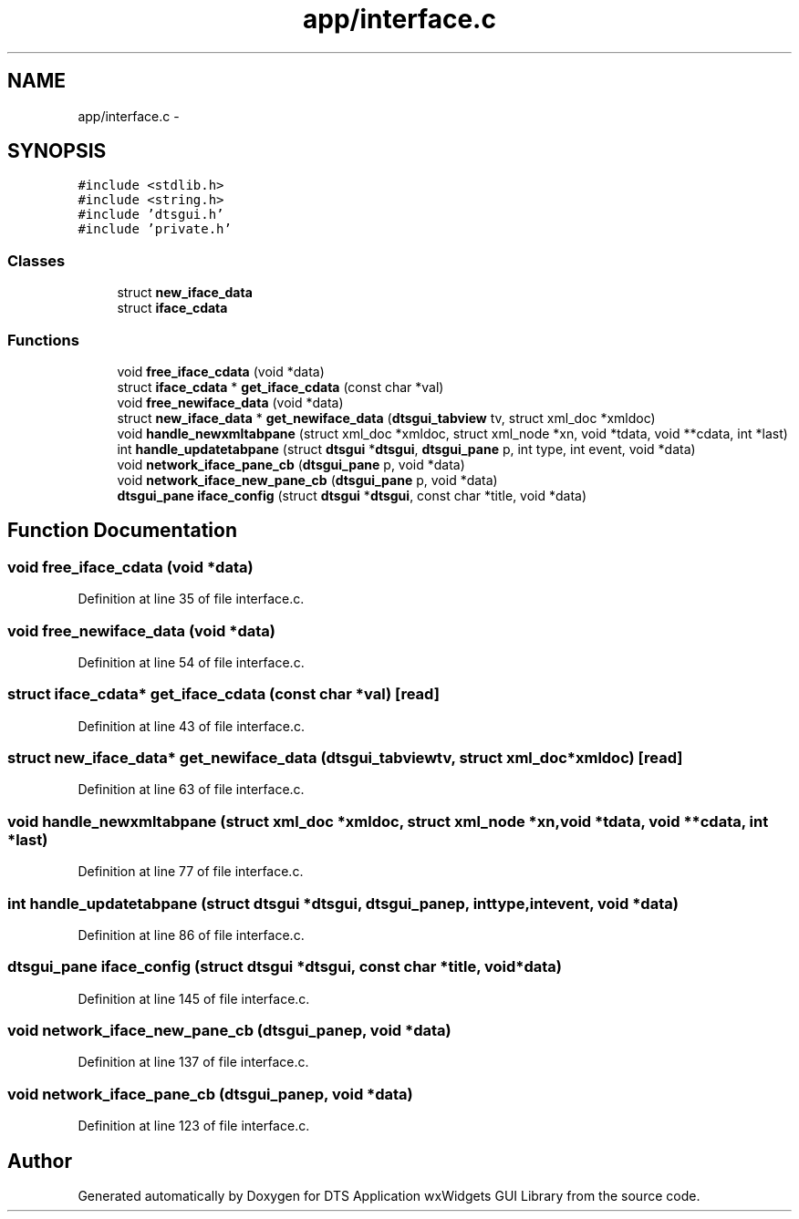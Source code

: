 .TH "app/interface.c" 3 "Thu Oct 10 2013" "Version 0.00" "DTS Application wxWidgets GUI Library" \" -*- nroff -*-
.ad l
.nh
.SH NAME
app/interface.c \- 
.SH SYNOPSIS
.br
.PP
\fC#include <stdlib\&.h>\fP
.br
\fC#include <string\&.h>\fP
.br
\fC#include 'dtsgui\&.h'\fP
.br
\fC#include 'private\&.h'\fP
.br

.SS "Classes"

.in +1c
.ti -1c
.RI "struct \fBnew_iface_data\fP"
.br
.ti -1c
.RI "struct \fBiface_cdata\fP"
.br
.in -1c
.SS "Functions"

.in +1c
.ti -1c
.RI "void \fBfree_iface_cdata\fP (void *data)"
.br
.ti -1c
.RI "struct \fBiface_cdata\fP * \fBget_iface_cdata\fP (const char *val)"
.br
.ti -1c
.RI "void \fBfree_newiface_data\fP (void *data)"
.br
.ti -1c
.RI "struct \fBnew_iface_data\fP * \fBget_newiface_data\fP (\fBdtsgui_tabview\fP tv, struct xml_doc *xmldoc)"
.br
.ti -1c
.RI "void \fBhandle_newxmltabpane\fP (struct xml_doc *xmldoc, struct xml_node *xn, void *tdata, void **cdata, int *last)"
.br
.ti -1c
.RI "int \fBhandle_updatetabpane\fP (struct \fBdtsgui\fP *\fBdtsgui\fP, \fBdtsgui_pane\fP p, int type, int event, void *data)"
.br
.ti -1c
.RI "void \fBnetwork_iface_pane_cb\fP (\fBdtsgui_pane\fP p, void *data)"
.br
.ti -1c
.RI "void \fBnetwork_iface_new_pane_cb\fP (\fBdtsgui_pane\fP p, void *data)"
.br
.ti -1c
.RI "\fBdtsgui_pane\fP \fBiface_config\fP (struct \fBdtsgui\fP *\fBdtsgui\fP, const char *title, void *data)"
.br
.in -1c
.SH "Function Documentation"
.PP 
.SS "void free_iface_cdata (void *data)"

.PP
Definition at line 35 of file interface\&.c\&.
.SS "void free_newiface_data (void *data)"

.PP
Definition at line 54 of file interface\&.c\&.
.SS "struct \fBiface_cdata\fP* get_iface_cdata (const char *val)\fC [read]\fP"

.PP
Definition at line 43 of file interface\&.c\&.
.SS "struct \fBnew_iface_data\fP* get_newiface_data (\fBdtsgui_tabview\fPtv, struct xml_doc *xmldoc)\fC [read]\fP"

.PP
Definition at line 63 of file interface\&.c\&.
.SS "void handle_newxmltabpane (struct xml_doc *xmldoc, struct xml_node *xn, void *tdata, void **cdata, int *last)"

.PP
Definition at line 77 of file interface\&.c\&.
.SS "int handle_updatetabpane (struct \fBdtsgui\fP *dtsgui, \fBdtsgui_pane\fPp, inttype, intevent, void *data)"

.PP
Definition at line 86 of file interface\&.c\&.
.SS "\fBdtsgui_pane\fP iface_config (struct \fBdtsgui\fP *dtsgui, const char *title, void *data)"

.PP
Definition at line 145 of file interface\&.c\&.
.SS "void network_iface_new_pane_cb (\fBdtsgui_pane\fPp, void *data)"

.PP
Definition at line 137 of file interface\&.c\&.
.SS "void network_iface_pane_cb (\fBdtsgui_pane\fPp, void *data)"

.PP
Definition at line 123 of file interface\&.c\&.
.SH "Author"
.PP 
Generated automatically by Doxygen for DTS Application wxWidgets GUI Library from the source code\&.
